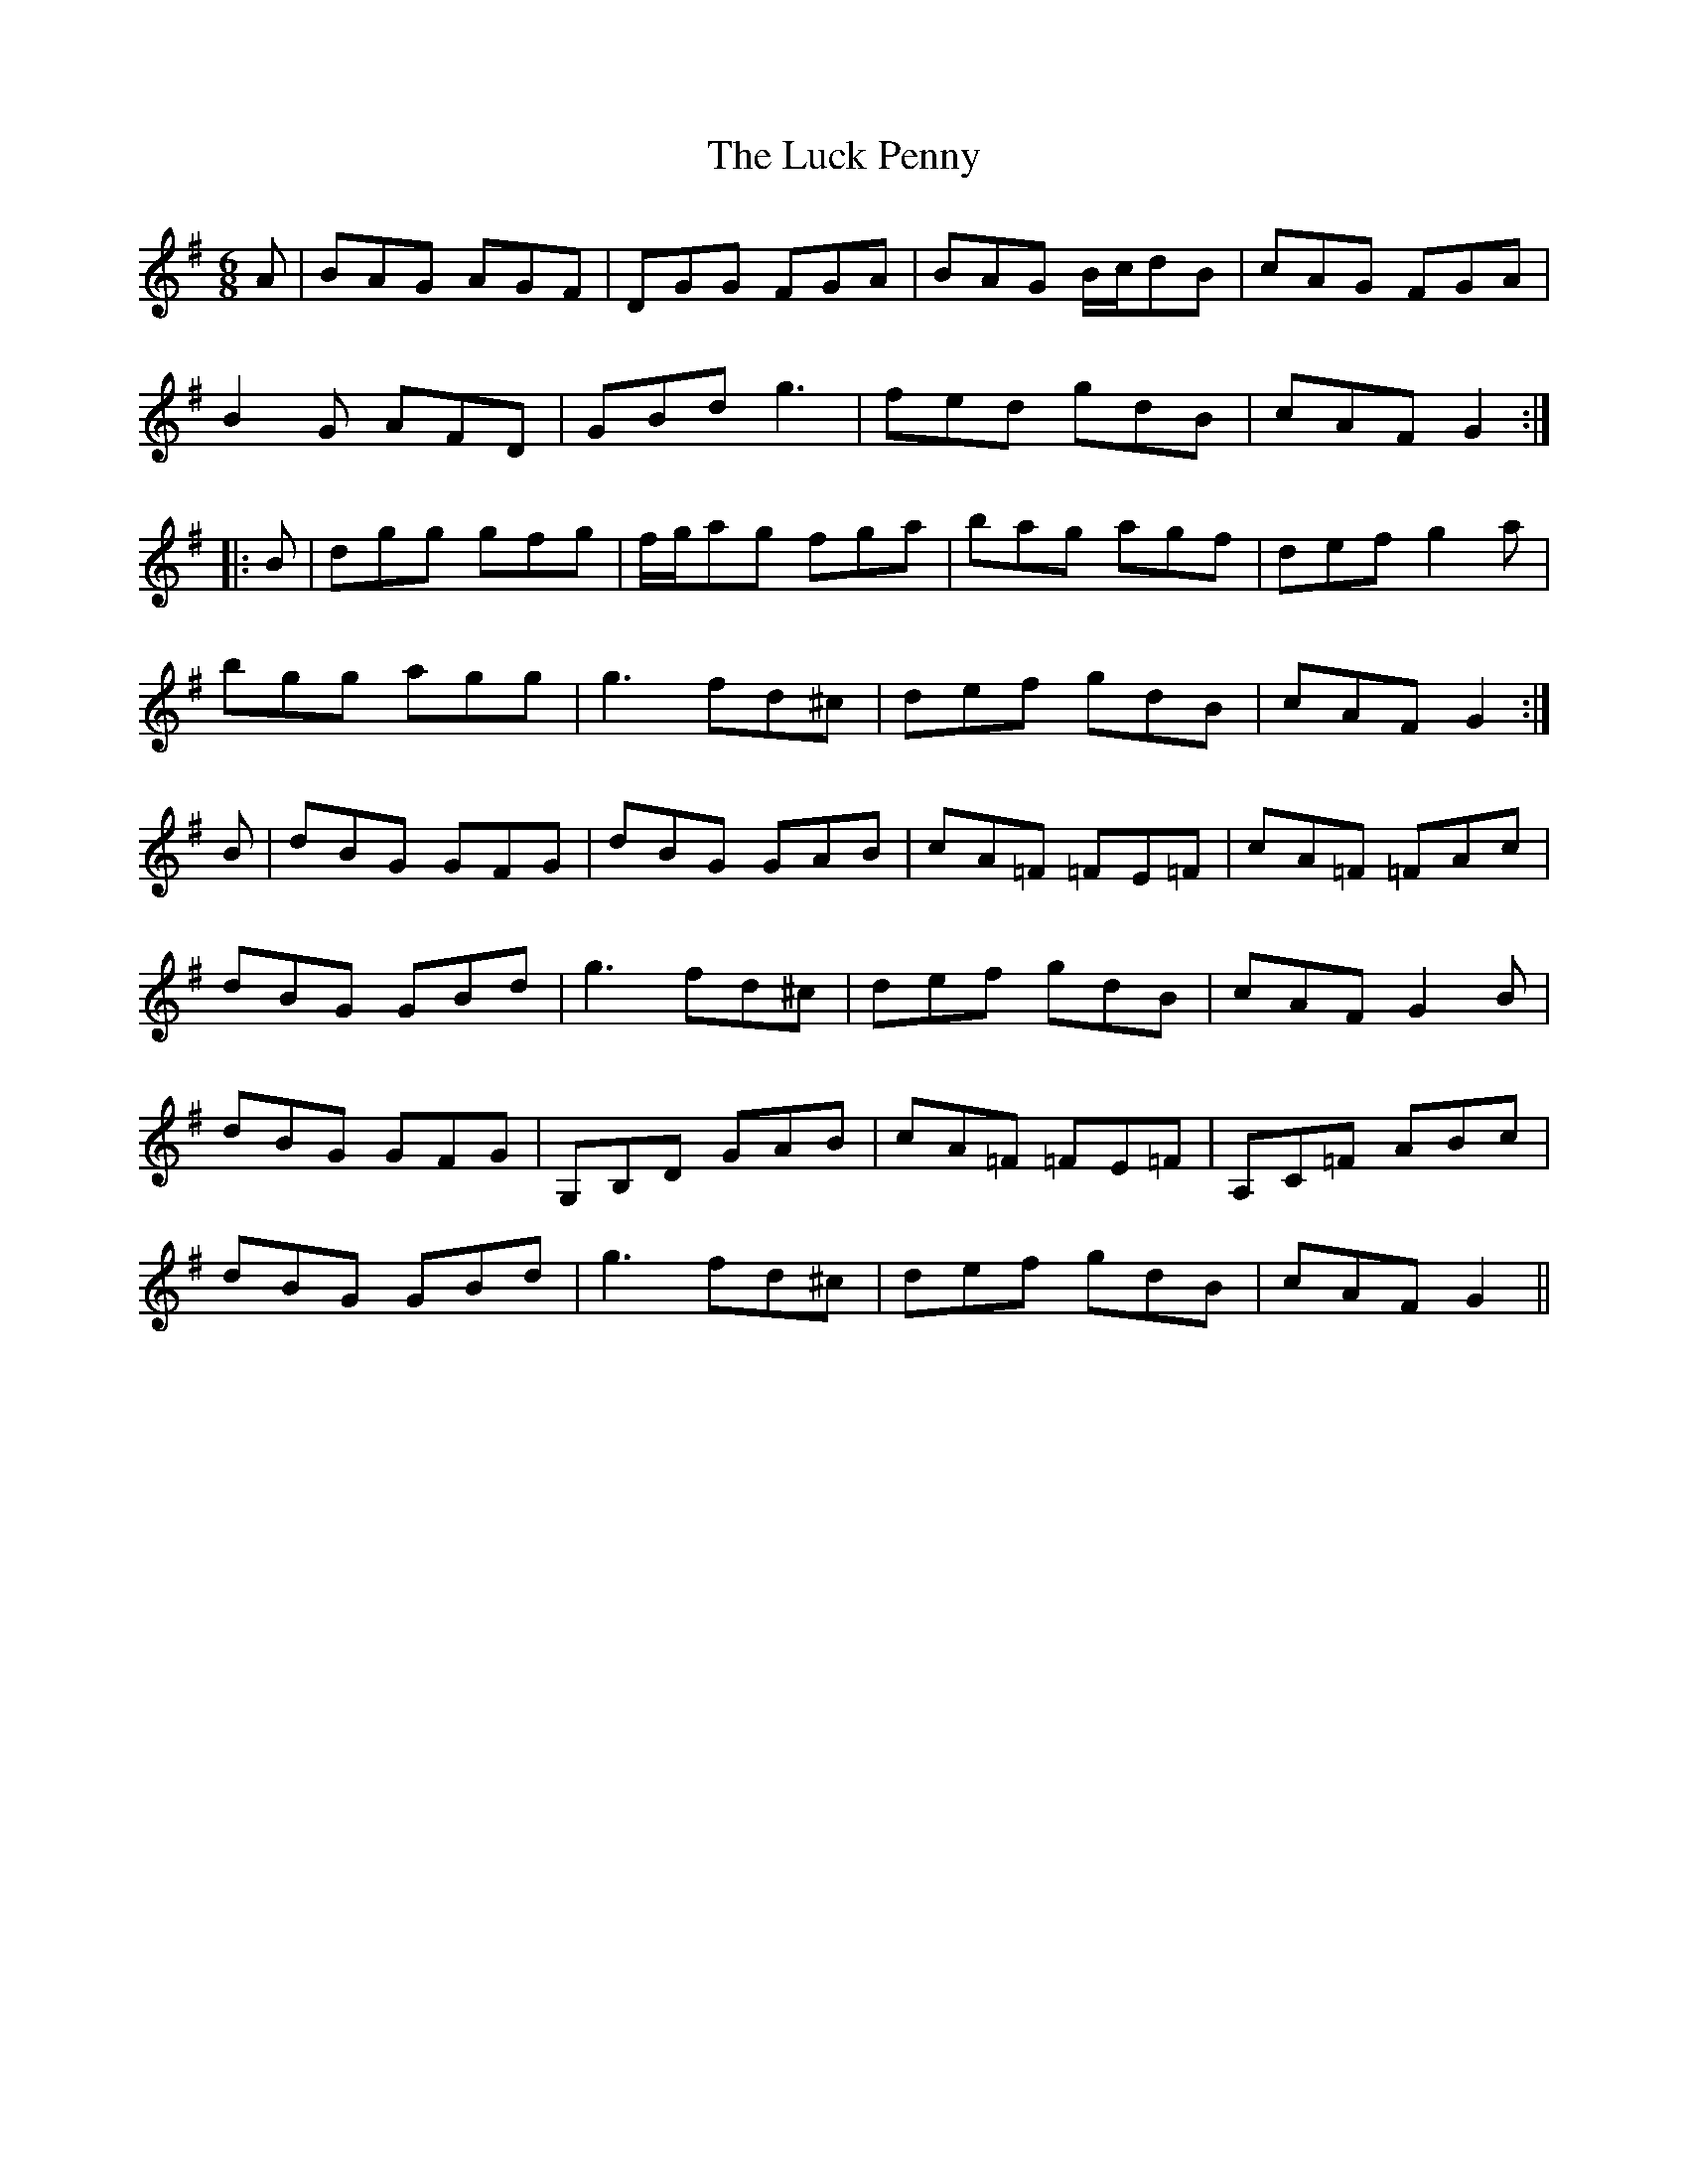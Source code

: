 X: 24451
T: Luck Penny, The
R: jig
M: 6/8
K: Gmajor
A|BAG AGF|DGG FGA|BAG B/c/dB|cAG FGA|
B2G AFD|GBd g3|fed gdB|cAF G2:|
|:B|dgg gfg|f/g/ag fga|bag agf|def g2a|
bgg agg|g3 fd^c|def gdB|cAF G2:|
B|dBG GFG|dBG GAB|cA=F =FE=F|cA=F =FAc|
dBG GBd|g3 fd^c|def gdB|cAF G2B|
dBG GFG|G,B,D GAB|cA=F =FE=F|A,C=F ABc|
dBG GBd|g3 fd^c|def gdB|cAF G2||

